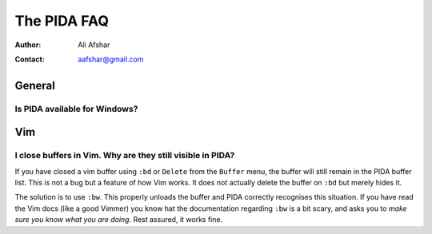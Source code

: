 ============
The PIDA FAQ
============

:author: Ali Afshar
:contact: aafshar@gmail.com

General
-------

Is PIDA available for Windows?
++++++++++++++++++++++++++++++


Vim
---

I close buffers in Vim. Why are they still visible in PIDA?
+++++++++++++++++++++++++++++++++++++++++++++++++++++++++++

If you have closed a vim buffer using ``:bd`` or ``Delete`` from the
``Buffer`` menu, the buffer will still remain in the PIDA buffer list. This is
not a bug but a feature of how Vim works. It does not actually delete the
buffer on ``:bd`` but merely hides it.

The solution is to use ``:bw``. This properly unloads the buffer and PIDA
correctly recognises this situation. If you have read the Vim docs (like a
good Vimmer) you know hat the documentation regarding ``:bw`` is a bit scary,
and asks you to *make sure you know what you are doing*. Rest assured, it
works fine.

